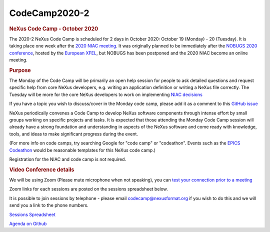 ==============
CodeCamp2020-2
==============

.. container:: content

   .. container:: page

      .. rubric:: NeXus Code Camp - October 2020
         :name: nexus-code-camp---october-2020
         :class: page-title

      The 2020-2 NeXus Code Camp is scheduled for 2 days in October
      2020: October 19 (Monday) - 20 (Tuesday). It is taking place one
      week after the `2020 NIAC
      meeting <https://www.nexusformat.org/NIAC2020.html>`__. It was
      originally planned to be immediately after the `NOBUGS 2020
      conference <https://tiny.cc/nobugs2020>`__, hosted by the
      `European XFEL <https://www.xfel.eu/>`__, but NOBUGS has been
      postponed and the 2020 NIAC become an online meeting.

      .. rubric:: Purpose
         :name: purpose

      The Monday of the Code Camp will be primarily an open help session
      for people to ask detailed questions and request specific help
      from core NeXus developers, e.g. writing an application definition
      or writing a NeXus file correctly. The Tuesday will be more for
      the core NeXus developers to work on implementing `NIAC
      decisions <https://www.nexusformat.org/NIAC2020.html>`__

      If you have a topic you wish to discuss/cover in the Monday code
      camp, please add it as a comment to this `GitHub
      issue <https://github.com/nexusformat/NIAC/issues/38>`__

      NeXus periodically convenes a Code Camp to develop NeXus software
      components through intense effort by small groups working on
      specific projects and tasks. It is expected that those attending
      the Monday Code Camp session will already have a strong foundation
      and understanding in aspects of the NeXus software and come ready
      with knowledge, tools, and ideas to make significant progress
      during the event.

      (For more info on code camps, try searching Google for "code camp"
      or "codeathon". Events such as the `EPICS
      Codeathon <https://www.aps.anl.gov/epics/meetings/codeathon.php>`__
      would be reasonable templates for this NeXus code camp.)

      Registration for the NIAC and code camp is not required.

      .. rubric:: Video Conference details
         :name: video-conference-details

      We will be using Zoom (Please mute microphone when not speaking),
      you can `test your connection prior to a
      meeting <https://ukri.zoom.us/test>`__

      Zoom links for each sessions are posted on the sessions
      spreadsheet below.

      It is possible to join sessions by telephone - please email
      codecamp@nexusformat.org if you wish to do this and we will send
      you a link to the phone numbers.


      `Sessions
      Spreadsheet <https://docs.google.com/spreadsheets/d/1rl5tAywWW4l7wvMy-rCAg_DdwPuNCZYbYLodAQAlwO4/edit#gid=934732431>`__

      `Agenda on
      Github <https://github.com/nexusformat/NIAC/projects/2>`__

